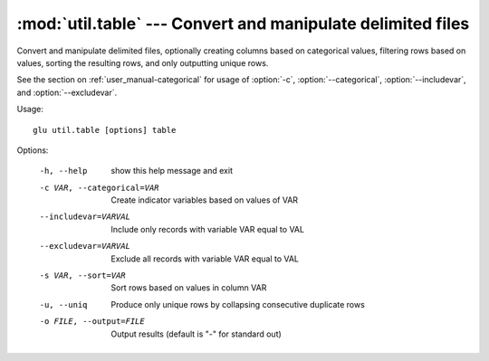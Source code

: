 ===================================================================
:mod:`util.table` --- Convert and manipulate delimited files
===================================================================

.. module:: util.table
   :synopsis: Convert and manipulate delimited files

.. module:: table
   :synopsis: Convert and manipulate delimited files

Convert and manipulate delimited files, optionally creating columns based on
categorical values, filtering rows based on values, sorting the resulting
rows, and only outputting unique rows.

See the section on :ref:`user_manual-categorical` for usage of :option:`-c`,
:option:`--categorical`, :option:`--includevar`, and :option:`--excludevar`.

Usage::

  glu util.table [options] table

Options:

  -h, --help            show this help message and exit
  -c VAR, --categorical=VAR
                        Create indicator variables based on values of VAR
  --includevar=VARVAL   Include only records with variable VAR equal to VAL
  --excludevar=VARVAL   Exclude all records with variable VAR equal to VAL
  -s VAR, --sort=VAR    Sort rows based on values in column VAR
  -u, --uniq            Produce only unique rows by collapsing consecutive
                        duplicate rows
  -o FILE, --output=FILE
                        Output results (default is "-" for standard out)

.. seealso::

  :mod:`util.join`
    Merge rows with matching values from two files
